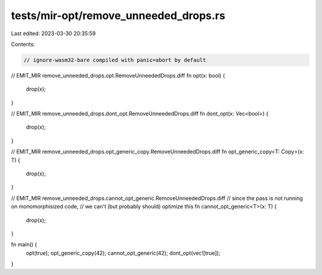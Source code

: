 tests/mir-opt/remove_unneeded_drops.rs
======================================

Last edited: 2023-03-30 20:35:59

Contents:

.. code-block:: rs

    // ignore-wasm32-bare compiled with panic=abort by default
// EMIT_MIR remove_unneeded_drops.opt.RemoveUnneededDrops.diff
fn opt(x: bool) {
    drop(x);
}

// EMIT_MIR remove_unneeded_drops.dont_opt.RemoveUnneededDrops.diff
fn dont_opt(x: Vec<bool>) {
    drop(x);
}

// EMIT_MIR remove_unneeded_drops.opt_generic_copy.RemoveUnneededDrops.diff
fn opt_generic_copy<T: Copy>(x: T) {
    drop(x);
}

// EMIT_MIR remove_unneeded_drops.cannot_opt_generic.RemoveUnneededDrops.diff
// since the pass is not running on monomorphisized code,
// we can't (but probably should) optimize this
fn cannot_opt_generic<T>(x: T) {
    drop(x);
}

fn main() {
    opt(true);
    opt_generic_copy(42);
    cannot_opt_generic(42);
    dont_opt(vec![true]);
}


